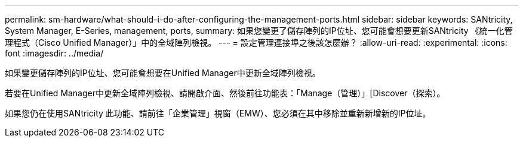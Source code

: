 ---
permalink: sm-hardware/what-should-i-do-after-configuring-the-management-ports.html 
sidebar: sidebar 
keywords: SANtricity, System Manager, E-Series, management, ports, 
summary: 如果您變更了儲存陣列的IP位址、您可能會想要更新SANtricity 《統一化管理程式（Cisco Unified Manager）」中的全域陣列檢視。 
---
= 設定管理連接埠之後該怎麼辦？
:allow-uri-read: 
:experimental: 
:icons: font
:imagesdir: ../media/


[role="lead"]
如果變更儲存陣列的IP位址、您可能會想要在Unified Manager中更新全域陣列檢視。

若要在Unified Manager中更新全域陣列檢視、請開啟介面、然後前往功能表：「Manage（管理）」[Discover（探索）。

如果您仍在使用SANtricity 此功能、請前往「企業管理」視窗（EMW）、您必須在其中移除並重新新增新的IP位址。
